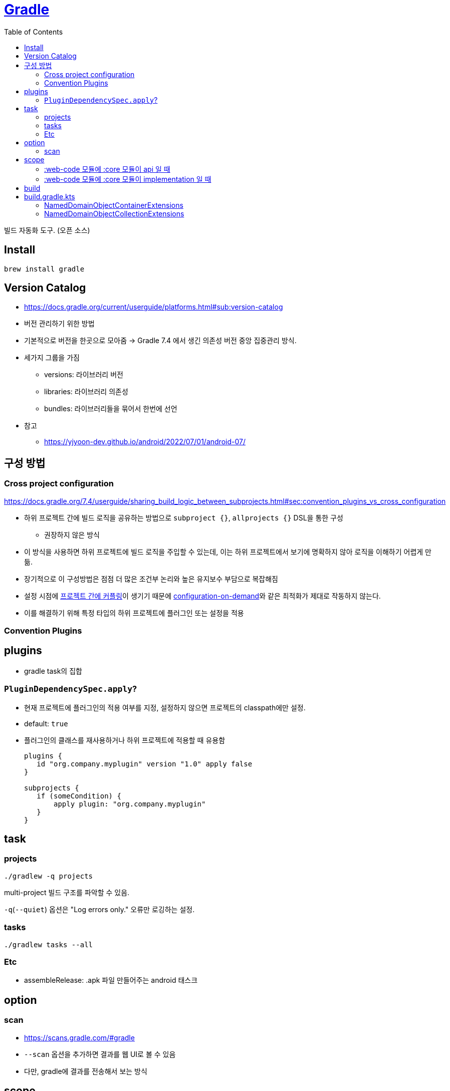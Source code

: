 = https://gradle.org/[Gradle]
:toc:

빌드 자동화 도구. (오픈 소스)

== Install

[source, bash]
----
brew install gradle
----

== Version Catalog

* https://docs.gradle.org/current/userguide/platforms.html#sub:version-catalog
* 버전 관리하기 위한 방법
* 기본적으로 버전을 한곳으로 모아줌 -> Gradle 7.4 에서 생긴 의존성 버전 중앙 집중관리 방식.
* 세가지 그룹을 가짐
** versions: 라이브러리 버전
** libraries: 라이브러리 의존성
** bundles: 라이브러리들을 묶어서 한번에 선언
* 참고
** https://yjyoon-dev.github.io/android/2022/07/01/android-07/

== 구성 방법

=== Cross project configuration

https://docs.gradle.org/7.4/userguide/sharing_build_logic_between_subprojects.html#sec:convention_plugins_vs_cross_configuration

* 하위 프로젝트 간에 빌드 로직을 공유하는 방법으로 `subproject {}`, `allprojects {}` DSL을 통한 구성
** 권장하지 않은 방식
* 이 방식을 사용하면 하위 프로젝트에 빌드 로직을 주입할 수 있는데, 이는 하위 프로젝트에서 보기에 명확하지 않아 로직을 이해하기 어렵게 만듦.
* 장기적으로 이 구성방법은 점점 더 많은 조건부 논리와 높은 유지보수 부담으로 복잡해짐
* 설정 시점에 https://docs.gradle.org/7.4/userguide/multi_project_configuration_and_execution.html#sec:decoupled_projects[프로젝트 간에 커플링]이 생기기 때문에 https://docs.gradle.org/7.4/userguide/multi_project_configuration_and_execution.html#sec:configuration_on_demand[configuration-on-demand]와 같은 최적화가 제대로 작동하지 않는다.
* 이를 해결하기 위해 특정 타입의 하위 프로젝트에 플러그인 또는 설정을 적용


=== Convention Plugins

== plugins

* gradle task의 집합

=== `PluginDependencySpec.apply`?

* 현재 프로젝트에 플러그인의 적용 여부를 지정, 설정하지 않으면 프로젝트의 classpath에만 설정.
* default: `true`
* 플러그인의 클래스를 재사용하거나 하위 프로젝트에 적용할 때 유용함
+
[source, gradle]
----
plugins {
   id "org.company.myplugin" version "1.0" apply false
}

subprojects {
   if (someCondition) {
       apply plugin: "org.company.myplugin"
   }
}
----

== task

=== projects

[source, bash]
----
./gradlew -q projects
----

multi-project 빌드 구조를 파악할 수 있음. 

`-q`(`--quiet`) 옵션은 "Log errors only." 오류만 로깅하는 설정.

=== tasks

[source, bash]
----
./gradlew tasks --all
----

=== Etc

* assembleRelease: .apk 파일 만들어주는 android 태스크

== option

=== scan

* https://scans.gradle.com/#gradle
* `--scan` 옵션을 추가하면 결과를 웹 UI로 볼 수 있음
* 다만, gradle에 결과를 전송해서 보는 방식

== scope

`core` <- `web-core` <- `web`

[NOTE]
.api
====
* web에서 `api("web-core")` 하면 `core` 코드까지 사용 가능
* `core` 수정 시 `web-core`, `web` 빌드
====

[NOTE]
.implementation
====
* web에서 `implementation: web-core` 하면  바로 `web-core` 코드만 사용 가능
* core 수정시 web-core까지만 재빌드
====

=== :web-code 모듈에 :core 모듈이 api 일 때

[source, kotlin]
.build.gradle.kts in :web-core
----
dependencies {
   api(project(:core))
}
----

==== :web 모듈에 :web-core 모듈이 api 일 때

[source, kotlin]
.build.gradle.kts in :web
----
dependencies {
   api(project(:web-core))
}
----

=== :web-code 모듈에 :core 모듈이 implementation 일 때

[source, kotlin]
.build.gradle.kts in :web-core
----
dependencies {
   implementation(project(:core))
}
----

== build

fat jar:: Fat JAR란 모든 의존성에 있는 라이브러리가 자체 포함되어 있는 JAR 파일을 뜻한다. Fat JAR는 java -jar 명령어로 단독 실행할 수 있다.


== build.gradle.kts

=== NamedDomainObjectContainerExtensions

==== https://gradle.github.io/kotlin-dsl-docs/api/org.gradle.kotlin.dsl/org.gradle.api.-named-domain-object-container/creating.html[creating]

주어진 설정으로 기본 컬렉션을 생성

[source, kt]
----
val myElement by myContainer.creating { myProperty = 42 }
----

=== NamedDomainObjectCollectionExtensions

==== https://gradle.github.io/kotlin-dsl-docs/api/org.gradle.kotlin.dsl/getting.html[getting]

[source, kt]
.build.gradle.kts
----
val commonMain by getting
val commonMain by getting { }
----

대리자 속성(delegate property)을 통해 컬렉션의 기존 요소(element)를 참조하는 관용적 방법.
